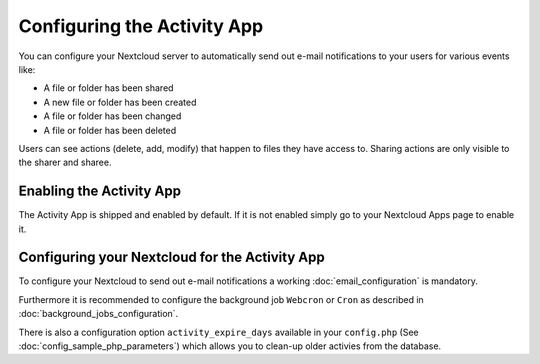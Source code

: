 Configuring the Activity App
============================

You can configure your Nextcloud server to automatically send out e-mail notifications
to your users for various events like:

* A file or folder has been shared
* A new file or folder has been created
* A file or folder has been changed
* A file or folder has been deleted

Users can see actions (delete, add, modify) that happen to files they have access to.
Sharing actions are only visible to the sharer and sharee.

Enabling the Activity App
-------------------------

The Activity App is shipped and enabled by default. If it is not enabled
simply go to your Nextcloud Apps page to enable it.

Configuring your Nextcloud for the Activity App
----------------------------------------------

To configure your Nextcloud to send out e-mail notifications a working
:doc:`email_configuration` is mandatory.

Furthermore it is recommended to configure the background job ``Webcron`` or
``Cron`` as described in :doc:`background_jobs_configuration`.

There is also a configuration option ``activity_expire_days`` available in your
``config.php`` (See :doc:`config_sample_php_parameters`) which allows
you to clean-up older activies from the database.